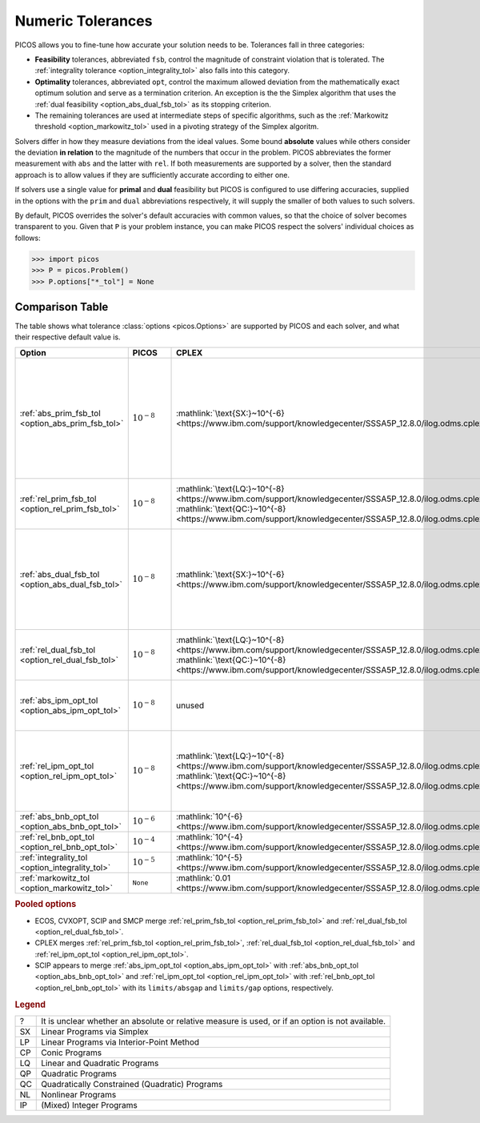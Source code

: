 .. |_| unicode:: 0xA0
   :trim:

.. _tolerances:

Numeric Tolerances
==================

PICOS allows you to fine-tune how accurate your solution needs to be.
Tolerances fall in three categories:

- **Feasibility** tolerances, abbreviated ``fsb``, control the magnitude of
  constraint violation that is tolerated. The :ref:`integrality tolerance
  <option_integrality_tol>` also falls into this category.
- **Optimality** tolerances, abbreviated ``opt``, control the maximum allowed
  deviation from the mathematically exact optimum solution and serve as a
  termination criterion. An exception is the the Simplex algorithm that uses the
  :ref:`dual feasibility <option_abs_dual_fsb_tol>` as its stopping criterion.
- The remaining tolerances are used at intermediate steps of specific
  algorithms, such as the :ref:`Markowitz threshold <option_markowitz_tol>` used
  in a pivoting strategy of the Simplex algoritm.

Solvers differ in how they measure deviations from the ideal values. Some bound
**absolute** values while others consider the deviation **in relation** to the
magnitude of the numbers that occur in the problem.
PICOS abbreviates the former measurement with ``abs`` and the latter with
``rel``.
If both measurements are supported by a solver, then the standard approach is to
allow values if they are sufficiently accurate according to either one.

If solvers use a single value for **primal** and **dual** feasibility but PICOS
is configured to use differing accuracies, supplied in the options with the
``prim`` and ``dual`` abbreviations respectively, it will supply the smaller of
both values to such solvers.

By default, PICOS overrides the solver's default accuracies with common values,
so that the choice of solver becomes transparent to you.
Given that ``P`` is your problem instance, you can make PICOS respect the
solvers' individual choices as follows:

>>> import picos
>>> P = picos.Problem()
>>> P.options["*_tol"] = None

Comparison Table
----------------

The table shows what tolerance :class:`options <picos.Options>` are supported by
PICOS and each solver, and what their respective default value is.

.. list-table::
  :header-rows: 1

  * - Option |_| |_| |_| |_| |_| |_| |_| |_| |_| |_| |_| |_| |_| |_| |_| |_| |_|
    - PICOS |_| |_| |_| |_| |_|
    - CPLEX |_| |_| |_| |_| |_|
    - CVXOPT |_|
    - ECOS |_| |_| |_| |_| |_| |_| |_|
    - GLPK |_| |_| |_| |_| |_| |_| |_|
    - Gurobi |_| |_| |_| |_| |_| |_|
    - MOSEK |_| |_| |_| |_|
    - SCIP |_| |_| |_| |_| |_| |_| |_| |_|
    - SMCP |_| |_| |_| |_| |_| |_|

  * - :ref:`abs_prim_fsb_tol <option_abs_prim_fsb_tol>`
    - :math:`10^{-8}`
    - :mathlink:`\text{SX:}~10^{-6} <https://www.ibm.com/support/knowledgecenter/SSSA5P_12.8.0/ilog.odms.cplex.help/CPLEX/Parameters/topics/EpRHS.html>`
    - unused
    - unused ?
    - :mathlink:`\text{SX:}~10^{-7}~? <https://fossies.org/linux/glpk/doc/glpk.pdf>`
    - :mathlink:`10^{-6}~? <https://www.gurobi.com/documentation/8.1/refman/feasibilitytol.html#parameter:FeasibilityTol>`
    - :mathlink:`\text{SX:}~10^{-6} <https://docs.mosek.com/8.1/pythonapi/parameters.html#mosek.dparam.basis_tol_x>`
      :mathlink:`\text{LP:}~10^{-8}~? <https://docs.mosek.com/8.1/pythonapi/parameters.html#mosek.dparam.intpnt_tol_pfeas>`
      :mathlink:`\text{CP:}~10^{-8}~? <https://docs.mosek.com/8.1/pythonapi/parameters.html#mosek.dparam.intpnt_co_tol_pfeas>`
      :mathlink:`\text{QP:}~10^{-8}~? <https://docs.mosek.com/8.1/pythonapi/parameters.html#mosek.dparam.intpnt_qo_tol_pfeas>`
      :mathlink:`\text{NL:}~10^{-8}~? <https://docs.mosek.com/8.1/pythonapi/parameters.html#mosek.dparam.intpnt_nl_tol_pfeas>`
      :mathlink:`\text{IP:}~10^{-6}~? <https://docs.mosek.com/8.1/pythonapi/parameters.html#mosek.dparam.mio_tol_feas>`
    - :mathlink:`\text{SX:}~10^{-6} <https://scip.zib.de/doc/html/PARAMETERS.php>`
    - unused

  * - :ref:`rel_prim_fsb_tol <option_rel_prim_fsb_tol>`
    - :math:`10^{-8}`
    - :mathlink:`\text{LQ:}~10^{-8} <https://www.ibm.com/support/knowledgecenter/SSSA5P_12.8.0/ilog.odms.cplex.help/CPLEX/Parameters/topics/BarEpComp.html>`
      :mathlink:`\text{QC:}~10^{-8} <https://www.ibm.com/support/knowledgecenter/SSSA5P_12.8.0/ilog.odms.cplex.help/CPLEX/Parameters/topics/BarQCPEpComp.html>`
    - :mathlink:`\text{CP:}~10^{-7} <https://cvxopt.org/userguide/coneprog.html#algorithm-parameters>`
      :mathlink:`\text{NL:}~10^{-7} <https://cvxopt.org/userguide/solvers.html#algorithm-parameters>`
    - :mathlink:`10^{-8}~? <https://github.com/embotech/ecos/blob/develop/include/ecos.h>`
    - unused ?
    - unused ?
    - .. MOSEK :mathlink:` <>`
    - :mathlink:`10^{-6} <https://scip.zib.de/doc/html/FAQ.php#feasibilitycomparison>`
    - :mathlink:`10^{-8} <https://smcp.readthedocs.io/en/latest/documentation/#smcp.solvers.chordalsolver_esd>`

  * - :ref:`abs_dual_fsb_tol <option_abs_dual_fsb_tol>`
    - :math:`10^{-8}`
    - :mathlink:`\text{SX:}~10^{-6} <https://www.ibm.com/support/knowledgecenter/SSSA5P_12.8.0/ilog.odms.cplex.help/CPLEX/Parameters/topics/EpOpt.html>`
    - unused
    - unused ?
    - :mathlink:`\text{SX:}~10^{-7}~? <https://fossies.org/linux/glpk/doc/glpk.pdf>`
    - :mathlink:`10^{-6} <https://www.gurobi.com/documentation/8.1/refman/optimalitytol.html#parameter:OptimalityTol>`
    - :mathlink:`\text{SX:}~10^{-6} <https://docs.mosek.com/8.1/pythonapi/parameters.html#mosek.dparam.basis_tol_s>`
      :mathlink:`\text{LP:}~10^{-8}~? <https://docs.mosek.com/8.1/pythonapi/parameters.html#mosek.dparam.intpnt_tol_dfeas>`
      :mathlink:`\text{CP:}~10^{-8}~? <https://docs.mosek.com/8.1/pythonapi/parameters.html#mosek.dparam.intpnt_co_tol_dfeas>`
      :mathlink:`\text{QP:}~10^{-8}~? <https://docs.mosek.com/8.1/pythonapi/parameters.html#mosek.dparam.intpnt_qo_tol_dfeas>`
      :mathlink:`\text{NL:}~10^{-8}~? <https://docs.mosek.com/8.1/pythonapi/parameters.html#mosek.dparam.intpnt_nl_tol_dfeas>`
    - :mathlink:`\text{SX:}~10^{-7} <https://scip.zib.de/doc/html/PARAMETERS.php>`
    - unused

  * - :ref:`rel_dual_fsb_tol <option_rel_dual_fsb_tol>`
    - :math:`10^{-8}`
    - :mathlink:`\text{LQ:}~10^{-8} <https://www.ibm.com/support/knowledgecenter/SSSA5P_12.8.0/ilog.odms.cplex.help/CPLEX/Parameters/topics/BarEpComp.html>`
      :mathlink:`\text{QC:}~10^{-8} <https://www.ibm.com/support/knowledgecenter/SSSA5P_12.8.0/ilog.odms.cplex.help/CPLEX/Parameters/topics/BarQCPEpComp.html>`
    - :mathlink:`\text{CP:}~10^{-7} <https://cvxopt.org/userguide/coneprog.html#algorithm-parameters>`
      :mathlink:`\text{NL:}~10^{-7} <https://cvxopt.org/userguide/solvers.html#algorithm-parameters>`
    - :mathlink:`10^{-8}~? <https://github.com/embotech/ecos/blob/develop/include/ecos.h>`
    - unused ?
    - unused
    - :mathlink:`\text{SX:}~10^{-12} <https://docs.mosek.com/8.1/pythonapi/parameters.html#mosek.dparam.basis_rel_tol_s>`
    - :mathlink:`10^{-6} <https://scip.zib.de/doc/html/FAQ.php#feasibilitycomparison>`
    - :mathlink:`10^{-8} <https://smcp.readthedocs.io/en/latest/documentation/#smcp.solvers.chordalsolver_esd>`

  * - :ref:`abs_ipm_opt_tol <option_abs_ipm_opt_tol>`
    - :math:`10^{-8}`
    - unused
    - :mathlink:`\text{CP:}~10^{-7} <https://cvxopt.org/userguide/coneprog.html#algorithm-parameters>`
      :mathlink:`\text{NL:}~10^{-7} <https://cvxopt.org/userguide/solvers.html#algorithm-parameters>`
    - :mathlink:`10^{-8} <https://github.com/embotech/ecos/blob/develop/include/ecos.h>`
    - unused
    - unused
    - unused
    - :mathlink:`0 <https://scip.zib.de/doc/html/PARAMETERS.php>`
    - :mathlink:`10^{-6} <https://smcp.readthedocs.io/en/latest/documentation/#smcp.solvers.chordalsolver_esd>`

  * - :ref:`rel_ipm_opt_tol <option_rel_ipm_opt_tol>`
    - :math:`10^{-8}`
    - :mathlink:`\text{LQ:}~10^{-8} <https://www.ibm.com/support/knowledgecenter/SSSA5P_12.8.0/ilog.odms.cplex.help/CPLEX/Parameters/topics/BarEpComp.html>`
      :mathlink:`\text{QC:}~10^{-8} <https://www.ibm.com/support/knowledgecenter/SSSA5P_12.8.0/ilog.odms.cplex.help/CPLEX/Parameters/topics/BarQCPEpComp.html>`
    - :mathlink:`\text{CP:}~10^{-6} <https://cvxopt.org/userguide/coneprog.html#algorithm-parameters>`
      :mathlink:`\text{NL:}~10^{-6} <https://cvxopt.org/userguide/solvers.html#algorithm-parameters>`
    - :mathlink:`10^{-8} <https://github.com/embotech/ecos/blob/develop/include/ecos.h>`
    - unused
    - :mathlink:`\text{CO:}~10^{-8} <https://www.gurobi.com/documentation/8.1/refman/barconvtol.html#parameter:BarConvTol>`
      :mathlink:`\text{QC:}~10^{-6} <https://www.gurobi.com/documentation/8.1/refman/barqcpconvtol.html#parameter:BarQCPConvTol>`
    - :mathlink:`\text{LP:}~10^{-8} <https://docs.mosek.com/8.1/pythonapi/parameters.html#mosek.dparam.intpnt_tol_rel_gap>`
      :mathlink:`\text{CP:}~10^{-7} <https://docs.mosek.com/8.1/pythonapi/parameters.html#mosek.dparam.intpnt_co_tol_rel_gap>`
      :mathlink:`\text{QP:}~10^{-7} <https://docs.mosek.com/8.1/pythonapi/parameters.html#mosek.dparam.intpnt_qo_tol_rel_gap>`
      :mathlink:`\text{NL:}~10^{-6} <https://docs.mosek.com/8.1/pythonapi/parameters.html#mosek.dparam.intpnt_nl_tol_rel_gap>`
    - :mathlink:`0 <https://scip.zib.de/doc/html/PARAMETERS.php>`
    - :mathlink:`10^{-6} <https://smcp.readthedocs.io/en/latest/documentation/#smcp.solvers.chordalsolver_esd>`

  * - :ref:`abs_bnb_opt_tol <option_abs_bnb_opt_tol>`
    - :math:`10^{-6}`
    - :mathlink:`10^{-6} <https://www.ibm.com/support/knowledgecenter/SSSA5P_12.8.0/ilog.odms.cplex.help/CPLEX/Parameters/topics/EpAGap.html>`
    - no IP
    - :mathlink:`10^{-6} <https://github.com/embotech/ecos/blob/develop/include/ecos_bb.h#L37>`
    - unused
    - :mathlink:`10^{-10} <https://www.gurobi.com/documentation/8.1/refman/mipgapabs.html#parameter:MIPGapAbs>`
    - :mathlink:`0 <https://docs.mosek.com/8.1/pythonapi/parameters.html#mosek.dparam.mio_tol_abs_gap>`
    - :mathlink:`0 <https://scip.zib.de/doc/html/PARAMETERS.php>`
    - no IP

  * - :ref:`rel_bnb_opt_tol <option_rel_bnb_opt_tol>`
    - :math:`10^{-4}`
    - :mathlink:`10^{-4} <https://www.ibm.com/support/knowledgecenter/SSSA5P_12.8.0/ilog.odms.cplex.help/CPLEX/Parameters/topics/EpGap.html>`
    - no IP
    - :mathlink:`10^{-3} <https://github.com/embotech/ecos/blob/develop/include/ecos_bb.h#L38>`
    - :mathlink:`0 <https://fossies.org/linux/glpk/doc/glpk.pdf>`
    - :mathlink:`10^{-4} <https://www.gurobi.com/documentation/8.1/refman/mipgap2.html#parameter:MIPGap>`
    - :mathlink:`10^{-4} <https://docs.mosek.com/8.1/pythonapi/parameters.html#mosek.dparam.mio_tol_rel_gap>`
    - :mathlink:`0 <https://scip.zib.de/doc/html/PARAMETERS.php>`
    - no IP

  * - :ref:`integrality_tol <option_integrality_tol>`
    - :math:`10^{-5}`
    - :mathlink:`10^{-5} <https://www.ibm.com/support/knowledgecenter/SSSA5P_12.8.0/ilog.odms.cplex.help/CPLEX/Parameters/topics/EpInt.html>`
    - no IP
    - :mathlink:`10^{-4} <https://github.com/embotech/ecos/blob/develop/include/ecos_bb.h#L40>`
    - :mathlink:`10^{-5} <https://fossies.org/linux/glpk/doc/glpk.pdf>`
    - :mathlink:`10^{-5} <https://www.gurobi.com/documentation/8.1/refman/intfeastol.html#parameter:IntFeasTol>`
    - :mathlink:`10^{-5} <https://docs.mosek.com/8.1/pythonapi/parameters.html#mosek.dparam.mio_tol_abs_relax_int>`
    - unused
    - no IP

  * - :ref:`markowitz_tol <option_markowitz_tol>`
    - ``None``
    - :mathlink:`0.01 <https://www.ibm.com/support/knowledgecenter/SSSA5P_12.8.0/ilog.odms.cplex.help/CPLEX/Parameters/topics/EpMrk.html>`
    - no SX
    - no SX
    - :mathlink:`0.1 <https://fossies.org/linux/glpk/doc/glpk.pdf>`
    - :mathlink:`2^{-7} <https://www.gurobi.com/documentation/8.1/refman/markowitztol.html#parameter:MarkowitzTol>`
    - unused ?
    - unused
    - no SX

.. rubric:: Pooled options

- ECOS, CVXOPT, SCIP and SMCP merge :ref:`rel_prim_fsb_tol
  <option_rel_prim_fsb_tol>` and :ref:`rel_dual_fsb_tol
  <option_rel_dual_fsb_tol>`.
- CPLEX merges :ref:`rel_prim_fsb_tol <option_rel_prim_fsb_tol>`,
  :ref:`rel_dual_fsb_tol <option_rel_dual_fsb_tol>` and
  :ref:`rel_ipm_opt_tol <option_rel_ipm_opt_tol>`.
- SCIP appears to merge :ref:`abs_ipm_opt_tol <option_abs_ipm_opt_tol>` with
  :ref:`abs_bnb_opt_tol <option_abs_bnb_opt_tol>` and :ref:`rel_ipm_opt_tol
  <option_rel_ipm_opt_tol>` with :ref:`rel_bnb_opt_tol
  <option_rel_bnb_opt_tol>` with its ``limits/absgap`` and ``limits/gap``
  options, respectively.

.. rubric:: Legend

.. list-table::
  :widths: auto

  * - ?
    - It is unclear whether an absolute or relative measure is used,
      or if an option is not available.
  * - SX
    - Linear Programs via Simplex
  * - LP
    - Linear Programs via Interior-Point Method
  * - CP
    - Conic Programs
  * - LQ
    - Linear and Quadratic Programs
  * - QP
    - Quadratic Programs
  * - QC
    - Quadratically Constrained (Quadratic) Programs
  * - NL
    - Nonlinear Programs
  * - IP
    - (Mixed) Integer Programs
